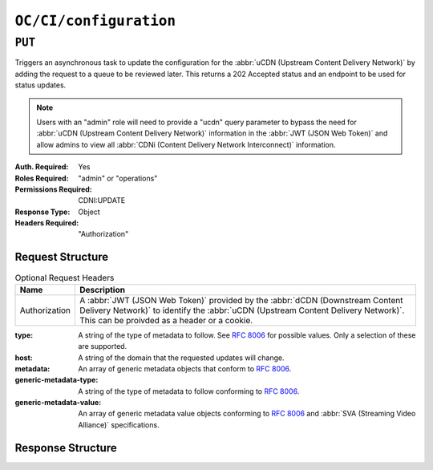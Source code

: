 ..
..
.. Licensed under the Apache License, Version 2.0 (the "License");
.. you may not use this file except in compliance with the License.
.. You may obtain a copy of the License at
..
..     http://www.apache.org/licenses/LICENSE-2.0
..
.. Unless required by applicable law or agreed to in writing, software
.. distributed under the License is distributed on an "AS IS" BASIS,
.. WITHOUT WARRANTIES OR CONDITIONS OF ANY KIND, either express or implied.
.. See the License for the specific language governing permissions and
.. limitations under the License.
..

.. _to-api-oc-fci-configuration:

***********************
``OC/CI/configuration``
***********************

``PUT``
=======
Triggers an asynchronous task to update the configuration for the :abbr:`uCDN (Upstream Content Delivery Network)` by adding the request to a queue to be reviewed later. This returns a 202 Accepted status and an endpoint to be used for status updates.

.. note:: Users with an "admin" role will need to provide a "ucdn" query parameter to bypass the need for :abbr:`uCDN (Upstream Content Delivery Network)` information in the :abbr:`JWT (JSON Web Token)` and allow admins to view all :abbr:`CDNi (Content Delivery Network Interconnect)` information.

:Auth. Required: Yes
:Roles Required: "admin" or "operations"
:Permissions Required: CDNI:UPDATE
:Response Type:  Object
:Headers Required: "Authorization"

Request Structure
-----------------
.. table:: Optional Request Headers

	+-----------------+------------------------------------------------------------------------------------------------------------------------------+
	|    Name         | Description                                                                                                                  |
	+=================+==============================================================================================================================+
	|  Authorization  | A :abbr:`JWT (JSON Web Token)` provided by the :abbr:`dCDN (Downstream Content Delivery Network)` to identify the            |
	|                 | :abbr:`uCDN (Upstream Content Delivery Network)`. This can be proivded as a header or a cookie.                              |
	+-----------------+------------------------------------------------------------------------------------------------------------------------------+

:type: A string of the type of metadata to follow. See :rfc:`8006` for possible values. Only a selection of these are supported.
:host: A string of the domain that the requested updates will change.
:metadata: An array of generic metadata objects that conform to :rfc:`8006`.
:generic-metadata-type: A string of the type of metadata to follow conforming to :rfc:`8006`.
:generic-metadata-value: An array of generic metadata value objects conforming to :rfc:`8006` and :abbr:`SVA (Streaming Video Alliance)` specifications.

.. code-block:: http
	:caption: Example /OC/CI/configuration Request

	PUT /api/4.0/oc/ci/configuration HTTP/1.1
	Host: trafficops.infra.ciab.test
	User-Agent: curl/7.47.0
	Accept: */*
	Cookie: mojolicious=...
	Content-Length: 181
	Content-Type: application/json

	{
		"type": "MI.HostMetadata",
		"host": "example.com",
		"metadata": [
			{
				"generic-metadata-type": "MI.RequestedCapacityLimits",
				"generic-metadata-value": {
					"requested-limits": [
						{
							"limit-type": "egress",
							"limit-value": 20000,
							"footprints": [
								{
									"footprint-type": "ipv4cidr",
									"footprint-value": [
										"127.0.0.1",
										"127.0.0.2"
									]
								}
							]
						}
					]
				}
			}
		]
	}

Response Structure
------------------

.. code-block:: http
	:caption: Response Example

	HTTP/1.1 202 Accepted
	Content-Type: application/json

	{ "alerts": [
		{
			"text": "CDNi configuration update request received. Status updates can be found here: /api/4.0/async_status/1",
			"level": "success"
		}
	]}
